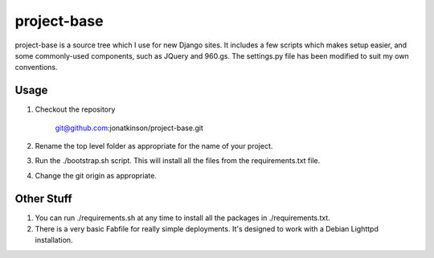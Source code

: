 ============
project-base
============

project-base is a source tree which I use for new Django sites. It includes a few scripts which makes setup easier, and some commonly-used components, such as JQuery and 960.gs. The settings.py file has been modified to suit my own conventions.

Usage
=====

#. Checkout the repository

	git@github.com:jonatkinson/project-base.git

#. Rename the top level folder as appropriate for the name of your project.

#. Run the ./bootstrap.sh script. This will install all the files from the requirements.txt file.

#. Change the git origin as appropriate.

Other Stuff
===========

#. You can run ./requirements.sh at any time to install all the packages in ./requirements.txt.

#. There is a very basic Fabfile for really simple deployments. It's designed to work with a Debian Lighttpd installation.